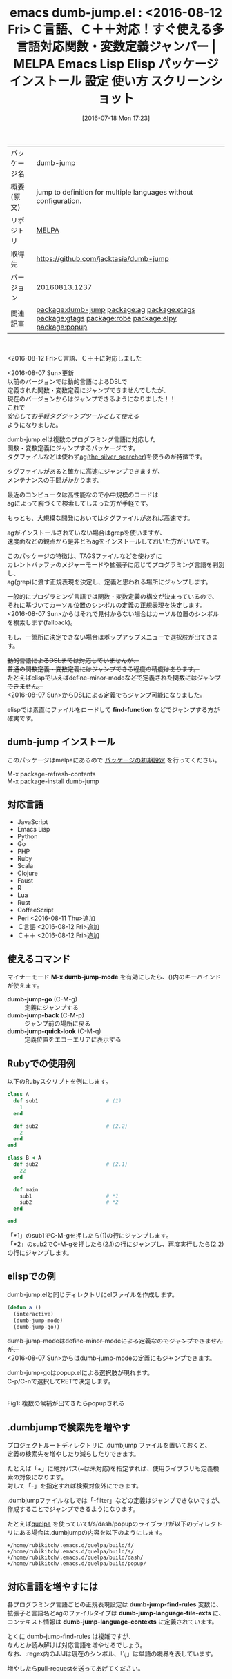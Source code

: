#+BLOG: rubikitch
#+POSTID: 2487
#+DATE: [2016-07-18 Mon 17:23]
#+PERMALINK: dumb-jump
#+OPTIONS: toc:nil num:nil todo:nil pri:nil tags:nil ^:nil \n:t -:nil
#+ISPAGE: nil
#+DESCRIPTION:
# (progn (erase-buffer)(find-file-hook--org2blog/wp-mode))
#+BLOG: rubikitch
#+CATEGORY: Emacs
#+EL_PKG_NAME: dumb-jump
#+EL_TAGS: emacs, %p, %p.el, emacs lisp %p, elisp %p, emacs %f %p, emacs %p 使い方, emacs %p 設定, emacs パッケージ %p, emacs %p スクリーンショット, relate:ag, relate:etags, relate:gtags, relate:robe, relate:elpy, 関数定義へジャンプ, 変数定義へジャンプ, ソースコード検索, exuberant-ctags, GNU Global, ctags, etags, タグファイル, TAGS, ソースコードgrep検索, ag, the_silver_searcher, relate:popup
#+EL_TITLE: Emacs Lisp Elisp パッケージ インストール 設定 使い方 スクリーンショット
#+EL_TITLE0: <2016-08-12 Fri>Ｃ言語、Ｃ＋＋対応！すぐ使える多言語対応関数・変数定義ジャンパー
#+EL_URL: 
#+begin: org2blog
#+DESCRIPTION: MELPAのEmacs Lispパッケージdumb-jumpの紹介
#+MYTAGS: package:dumb-jump, emacs 使い方, emacs コマンド, emacs, dumb-jump, dumb-jump.el, emacs lisp dumb-jump, elisp dumb-jump, emacs melpa dumb-jump, emacs dumb-jump 使い方, emacs dumb-jump 設定, emacs パッケージ dumb-jump, emacs dumb-jump スクリーンショット, relate:ag, relate:etags, relate:gtags, relate:robe, relate:elpy, 関数定義へジャンプ, 変数定義へジャンプ, ソースコード検索, exuberant-ctags, GNU Global, ctags, etags, タグファイル, TAGS, ソースコードgrep検索, ag, the_silver_searcher, relate:popup
#+TAGS: package:dumb-jump, emacs 使い方, emacs コマンド, emacs, dumb-jump, dumb-jump.el, emacs lisp dumb-jump, elisp dumb-jump, emacs melpa dumb-jump, emacs dumb-jump 使い方, emacs dumb-jump 設定, emacs パッケージ dumb-jump, emacs dumb-jump スクリーンショット, relate:ag, relate:etags, relate:gtags, relate:robe, relate:elpy, 関数定義へジャンプ, 変数定義へジャンプ, ソースコード検索, exuberant-ctags, GNU Global, ctags, etags, タグファイル, TAGS, ソースコードgrep検索, ag, the_silver_searcher, relate:popup, Emacs, find-function, find-function, dumb-jump-go, dumb-jump-back, dumb-jump-quick-look, dumb-jump-language-file-exts, dumb-jump-language-contexts
#+TITLE: emacs dumb-jump.el : <2016-08-12 Fri>Ｃ言語、Ｃ＋＋対応！すぐ使える多言語対応関数・変数定義ジャンパー | MELPA Emacs Lisp Elisp パッケージ インストール 設定 使い方 スクリーンショット
#+BEGIN_HTML
<table>
<tr><td>パッケージ名</td><td>dumb-jump</td></tr>
<tr><td>概要(原文)</td><td>jump to definition for multiple languages without configuration.</td></tr>
<tr><td>リポジトリ</td><td><a href="http://melpa.org/">MELPA</a></td></tr>
<tr><td>取得先</td><td><a href="https://github.com/jacktasia/dumb-jump">https://github.com/jacktasia/dumb-jump</a></td></tr>
<tr><td>バージョン</td><td>20160813.1237</td></tr>
<tr><td>関連記事</td><td><a href="http://rubikitch.com/tag/package:dumb-jump/">package:dumb-jump</a> <a href="http://rubikitch.com/tag/package:ag/">package:ag</a> <a href="http://rubikitch.com/tag/package:etags/">package:etags</a> <a href="http://rubikitch.com/tag/package:gtags/">package:gtags</a> <a href="http://rubikitch.com/tag/package:robe/">package:robe</a> <a href="http://rubikitch.com/tag/package:elpy/">package:elpy</a> <a href="http://rubikitch.com/tag/package:popup/">package:popup</a></td></tr>
</table>
<br />
#+END_HTML

<2016-08-12 Fri>Ｃ言語、Ｃ＋＋に対応しました

<2016-08-07 Sun>更新
以前のバージョンでは動的言語によるDSLで
定義された関数・変数定義にジャンプできませんでしたが、
現在のバージョンからはジャンプできるようになりました！！
これで
/安心してお手軽タグジャンプツールとして使える/
ようになりました。

dumb-jump.elは複数のプログラミング言語に対応した
関数・変数定義にジャンプするパッケージです。
タグファイルなどは使わず[[https://github.com/ggreer/the_silver_searcher][ag(the_silver_searcher)]]を使うのが特徴です。

タグファイルがあると確かに高速にジャンプできますが、
メンテナンスの手間がかかります。

最近のコンピュータは高性能なので小中規模のコードは
agによって腕づくで検索してしまった方が手軽です。

もっとも、大規模な開発においてはタグファイルがあれば高速です。

agがインストールされていない場合はgrepを使いますが、
速度面などの観点から是非ともagをインストールしておいた方がいいです。

このパッケージの特徴は、TAGSファイルなどを使わずに
カレントバッファのメジャーモードや拡張子に応じてプログラミング言語を判別し、
ag(grep)に渡す正規表現を決定し、定義と思われる場所にジャンプします。

一般的にプログラミング言語では関数・変数定義の構文が決まっているので、
それに基づいてカーソル位置のシンボルの定義の正規表現を決定します。
<2016-08-07 Sun>からはそれで見付からない場合はカーソル位置のシンボルを検索します(fallback)。

もし、一箇所に決定できない場合はポップアップメニューで選択肢が出てきます。

+動的言語によるDSLまでは対応していませんが、+
+普通の関数定義・変数定義にはジャンプできる程度の精度はあります。+
+たとえばelispでいえばdefine-minor-modeなどで定義された関数にはジャンプできません。+
<2016-08-07 Sun>からDSLによる定義でもジャンプ可能になりました。

elispでは素直にファイルをロードして *find-function* などでジャンプする方が確実です。 
** dumb-jump インストール
このパッケージはmelpaにあるので [[http://rubikitch.com/package-initialize][パッケージの初期設定]] を行ってください。

M-x package-refresh-contents
M-x package-install dumb-jump


#+end:

** 概要                                                            :noexport:

<2016-08-12 Fri>Ｃ言語、Ｃ＋＋に対応しました

<2016-08-07 Sun>更新
以前のバージョンでは動的言語によるDSLで
定義された関数・変数定義にジャンプできませんでしたが、
現在のバージョンからはジャンプできるようになりました！！
これで
/安心してお手軽タグジャンプツールとして使える/
ようになりました。

dumb-jump.elは複数のプログラミング言語に対応した
関数・変数定義にジャンプするパッケージです。
タグファイルなどは使わず[[https://github.com/ggreer/the_silver_searcher][ag(the_silver_searcher)]]を使うのが特徴です。

タグファイルがあると確かに高速にジャンプできますが、
メンテナンスの手間がかかります。

最近のコンピュータは高性能なので小中規模のコードは
agによって腕づくで検索してしまった方が手軽です。

もっとも、大規模な開発においてはタグファイルがあれば高速です。

agがインストールされていない場合はgrepを使いますが、
速度面などの観点から是非ともagをインストールしておいた方がいいです。

このパッケージの特徴は、TAGSファイルなどを使わずに
カレントバッファのメジャーモードや拡張子に応じてプログラミング言語を判別し、
ag(grep)に渡す正規表現を決定し、定義と思われる場所にジャンプします。

一般的にプログラミング言語では関数・変数定義の構文が決まっているので、
それに基づいてカーソル位置のシンボルの定義の正規表現を決定します。
<2016-08-07 Sun>からはそれで見付からない場合はカーソル位置のシンボルを検索します(fallback)。

もし、一箇所に決定できない場合はポップアップメニューで選択肢が出てきます。

+動的言語によるDSLまでは対応していませんが、+
+普通の関数定義・変数定義にはジャンプできる程度の精度はあります。+
+たとえばelispでいえばdefine-minor-modeなどで定義された関数にはジャンプできません。+
<2016-08-07 Sun>からDSLによる定義でもジャンプ可能になりました。

elispでは素直にファイルをロードして *find-function* などでジャンプする方が確実です。 
** 対応言語
- JavaScript
- Emacs Lisp
- Python
- Go
- PHP
- Ruby
- Scala
- Clojure
- Faust
- R
- Lua
- Rust
- CoffeeScript
- Perl <2016-08-11 Thu>追加
- Ｃ言語 <2016-08-12 Fri>追加
- Ｃ＋＋ <2016-08-12 Fri>追加
** 使えるコマンド
マイナーモード *M-x dumb-jump-mode* を有効にしたら、()内のキーバインドが使えます。

- *dumb-jump-go* (C-M-g) :: 定義にジャンプする
- *dumb-jump-back* (C-M-p) :: ジャンプ前の場所に戻る
- *dumb-jump-quick-look* (C-M-q) :: 定義位置をエコーエリアに表示する

** Rubyでの使用例
以下のRubyスクリプトを例にします。

#+BEGIN_SRC ruby :results xmp silent
class A
  def sub1                      # (1)
    1
  end

  def sub2                      # (2.2)
    2
  end
end

class B < A
  def sub2                      # (2.1)
    22
  end

  def main
    sub1                        # *1
    sub2                        # *2
  end

end
#+END_SRC

「*1」のsub1でC-M-gを押したら(1)の行にジャンプします。
「*2」のsub2でC-M-gを押したら(2.1)の行にジャンプし、再度実行したら(2.2)の行にジャンプします。
** elispでの例
dumb-jump.elと同じディレクトリにelファイルを作成します。

#+BEGIN_SRC emacs-lisp :results silent
(defun a ()
  (interactive)
  (dumb-jump-mode)
  (dumb-jump-go))
#+END_SRC

+dumb-jump-modeはdefine-minor-modeによる定義なのでジャンプできませんが、+
<2016-08-07 Sun>からはdumb-jump-modeの定義にもジャンプできます。

dumb-jump-goはpopup.elによる選択肢が現れます。
C-p/C-nで選択してRETで決定します。

#+ATTR_HTML: :width 480
[[file:/r/sync/screenshots/20160718173803.png]]
Fig1: 複数の候補が出てきたらpopupされる

** .dumbjumpで検索先を増やす
プロジェクトルートディレクトリに .dumbjump ファイルを置いておくと、
定義の検索先を増やしたり減らしたりできます。

たとえば「+」に絶対パス(~は未対応)を指定すれば、使用ライブラリも定義検索の対象になります。
対して「-」を指定すれば検索対象外にできます。

.dumbjumpファイルなしでは「-filter」などの定義はジャンプできないですが、
作成することでジャンプできるようになります。

たとえば[[http://rubikitch.com/2014/09/01/quelpa/][quelpa]] を使っていてf/s/dash/popupのライブラリが以下のディレクトリにある場合は.dumbjumpの内容を以下のようにします。

#+BEGIN_EXAMPLE
+/home/rubikitch/.emacs.d/quelpa/build/f/
+/home/rubikitch/.emacs.d/quelpa/build/s/
+/home/rubikitch/.emacs.d/quelpa/build/dash/
+/home/rubikitch/.emacs.d/quelpa/build/popup/
#+END_EXAMPLE
** 対応言語を増やすには
各プログラミング言語ごとの正規表現設定は *dumb-jump-find-rules* 変数に、
拡張子と言語名とagのファイルタイプは *dumb-jump-language-file-exts* に、
コンテキスト情報は *dumb-jump-language-contexts* に定義されています。

とくに dumb-jump-find-rules は複雑ですが、
なんとか読み解けば対応言語を増やせるでしょう。
なお、:regex内のJJJは現在のシンボル、「\\j」は単語の境界を表しています。


増やしたらpull-requestを送ってあげてください。


# (progn (forward-line 1)(shell-command "screenshot-time.rb org_template" t))

# /r/sync/screenshots/20160718173803.png http://rubikitch.com/wp-content/uploads/2016/07/20160718173803.png
